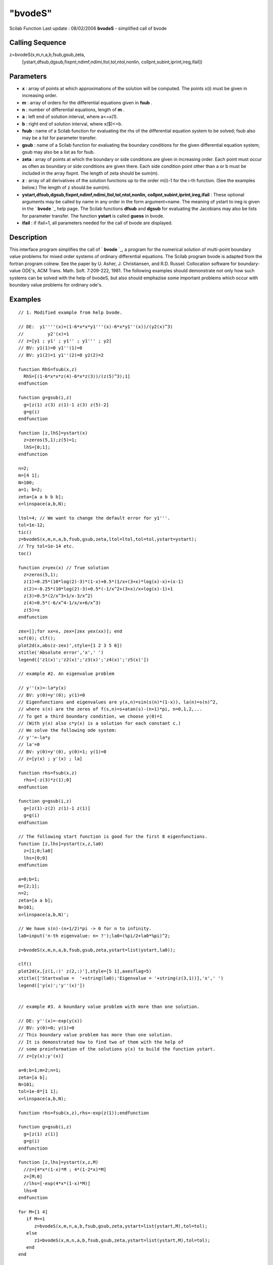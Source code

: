 ====
"bvodeS"
====

Scilab Function Last update : 08/02/2006
**bvodeS** - simplified call of bvode



Calling Sequence
~~~~~~~~~~~~~~~~

z=bvodeS(x,m,n,a,b,fsub,gsub,zeta,
  [ystart,dfsub,dgsub,fixpnt,ndimf,ndimi,ltol,tol,ntol,nonlin,
  collpnt,subint,iprint,ireg,ifail])




Parameters
~~~~~~~~~~


+ **x** : array of points at which approximations of the solution will
  be computed. The points x(i) must be given in increasing order.
+ **m** : array of orders for the differential equations given in
  **fsub** .
+ **n** : number of differential equations, length of **m** .
+ **a** : left end of solution interval, where a<=x(1).
+ **b** : right end of solution interval, where x($)<=b.
+ **fsub** : name of a Scilab function for evaluating the rhs of the
  differential equation system to be solved; fsub also may be a list for
  parameter transfer.
+ **gsub** : name of a Scilab function for evaluating the boundary
  conditions for the given differential equation system; gsub may also
  be a list as for fsub.
+ **zeta** : array of points at which the boundary or side conditions
  are given in increasing order. Each point must occur as often as
  boundary or side conditions are given there. Each side condition point
  other than a or b must be included in the array fixpnt. The length of
  zeta should be sum(m).
+ **z** : array of all derivatives of the solution functions up to the
  order m(i)-1 for the i-th function. (See the examples below.) The
  length of z should be sum(m).
+ **ystart,dfsub,dgsub,fixpnt,ndimf,ndimi,ltol,tol,ntol,nonlin,
  collpnt,subint,iprint,ireg,ifail** : These optional arguments may be
  called by name in any order in the form argument=name. The meaning of
  ystart to ireg is given in the ` **bvode** `_ help page. The Scilab
  functions **dfsub** and **dgsub** for evaluating the Jacobians may
  also be lists for parameter transfer. The function **ystart** is
  called **guess** in bvode.
+ **ifail** : if ifail=1, all parameters needed for the call of bvode
  are displayed.




Description
~~~~~~~~~~~

This interface program simplifies the call of ` **bvode** `_, a
program for the numerical solution of multi-point boundary value
problems for mixed order systems of ordinary differential equations.
The Scilab program bvode is adapted from the fortran program colnew.
See the paper by U. Asher, J. Christiansen, and R.D. Russel:
Collocation software for boundary-value ODE's, ACM Trans. Math. Soft.
7:209-222, 1981. The following examples should demonstrate not only
how such systems can be solved with the help of bvodeS, but also
should emphazise some important problems which occur with boundary
value problems for ordinary ode's.



Examples
~~~~~~~~


::

    
    // 1. Modified example from help bvode. 
    
    // DE:  y1''''(x)=(1-6*x*x*y1'''(x)-6*x*y1''(x))/(y2(x)^3)
    //         y2'(x)=1
    // z=[y1 ; y1' ; y1'' ; y1''' ; y2]
    // BV: y1(1)=0 y1''(1)=0 
    // BV: y1(2)=1 y1''(2)=0 y2(2)=2
    
    function RhS=fsub(x,z)
      RhS=[(1-6*x*x*z(4)-6*x*z(3))/(z(5)^3);1]
    endfunction
    
    function g=gsub(i,z)
      g=[z(1) z(3) z(1)-1 z(3) z(5)-2]
      g=g(i)
    endfunction
    
    function [z,lhS]=ystart(x)
      z=zeros(5,1);z(5)=1;
      lhS=[0;1];
    endfunction
    
    n=2;
    m=[4 1];
    N=100;
    a=1; b=2;
    zeta=[a a b b b];
    x=linspace(a,b,N);
    
    ltol=4; // We want to change the default error for y1'''.
    tol=1e-12;
    tic()
    z=bvodeS(x,m,n,a,b,fsub,gsub,zeta,ltol=ltol,tol=tol,ystart=ystart);
    // Try tol=1e-14 etc.
    toc()
    
    function z=yex(x) // True solution
      z=zeros(5,1);
      z(1)=0.25*(10*log(2)-3)*(1-x)+0.5*(1/x+(3+x)*log(x)-x)+(x-1)
      z(2)=-0.25*(10*log(2)-3)+0.5*(-1/x^2+(3+x)/x+log(x)-1)+1
      z(3)=0.5*(2/x^3+1/x-3/x^2)
      z(4)=0.5*(-6/x^4-1/x/x+6/x^3)
      z(5)=x
    endfunction
    
    zex=[];for xx=x, zex=[zex yex(xx)]; end
    scf(0); clf();
    plot2d(x,abs(z-zex)',style=[1 2 3 5 6])
    xtitle('Absolute error','x',' ')
    legend(['z1(x)';'z2(x)';'z3(x)';'z4(x)';'z5(x)'])
    
    // example #2. An eigenvalue problem
    
    // y''(x)=-la*y(x)
    // BV: y(0)=y'(0); y(1)=0
    // Eigenfunctions and eigenvalues are y(x,n)=sin(s(n)*(1-x)), la(n)=s(n)^2,
    // where s(n) are the zeros of f(s,n)=s+atan(s)-(n+1)*pi, n=0,1,2,...
    // To get a third boundary condition, we choose y(0)=1
    // (With y(x) also c*y(x) is a solution for each constant c.)
    // We solve the following ode system:
    // y''=-la*y
    // la'=0
    // BV: y(0)=y'(0), y(0)=1; y(1)=0
    // z=[y(x) ; y'(x) ; la]
    
    function rhs=fsub(x,z)
      rhs=[-z(3)*z(1);0]
    endfunction
    
    function g=gsub(i,z)
      g=[z(1)-z(2) z(1)-1 z(1)]
      g=g(i)
    endfunction
    
    // The following start function is good for the first 8 eigenfunctions.
    function [z,lhs]=ystart(x,z,la0)
      z=[1;0;la0]
      lhs=[0;0]
    endfunction
    
    a=0;b=1;
    m=[2;1];
    n=2;
    zeta=[a a b];
    N=101;
    x=linspace(a,b,N)';
    
    // We have s(n)-(n+1/2)*pi -> 0 for n to infinity.
    la0=input('n-th eigenvalue: n= ?');la0=(%pi/2+la0*%pi)^2;
    
    z=bvodeS(x,m,n,a,b,fsub,gsub,zeta,ystart=list(ystart,la0));
    
    clf()
    plot2d(x,[z(1,:)' z(2,:)'],style=[5 1],axesflag=5) 
    xtitle(['Startvalue =  '+string(la0);'Eigenvalue = '+string(z(3,1))],'x',' ')
    legend(['y(x)';'y''(x)'])
    
    
    // example #3. A boundary value problem with more than one solution.
    
    // DE: y''(x)=-exp(y(x))
    // BV: y(0)=0; y(1)=0
    // This boundary value problem has more than one solution.
    // It is demonstrated how to find two of them with the help of
    // some preinformation of the solutions y(x) to build the function ystart.
    // z=[y(x);y'(x)]
    
    a=0;b=1;m=2;n=1;
    zeta=[a b];
    N=101;
    tol=1e-8*[1 1];
    x=linspace(a,b,N);
    
    function rhs=fsub(x,z),rhs=-exp(z(1));endfunction
    
    function g=gsub(i,z)
      g=[z(1) z(1)]
      g=g(i)
    endfunction
    
    function [z,lhs]=ystart(x,z,M) 
      //z=[4*x*(1-x)*M ; 4*(1-2*x)*M]
      z=[M;0]
      //lhs=[-exp(4*x*(1-x)*M)]
      lhs=0
    endfunction
    
    for M=[1 4]
       if M==1
          z=bvodeS(x,m,n,a,b,fsub,gsub,zeta,ystart=list(ystart,M),tol=tol);
       else
          z1=bvodeS(x,m,n,a,b,fsub,gsub,zeta,ystart=list(ystart,M),tol=tol);
       end
    end
    
    // Integrating the ode yield e.g. the two solutions yex and yex1. 
    
    function y=f(c),y=c.*(1-tanh(sqrt(c)/4).^2)-2;endfunction 
    c=fsolve(2,f);
    
    function y=yex(x,c)
      y=log(c/2*(1-tanh(sqrt(c)*(1/4-x/2)).^2))
    endfunction 
    
    function y=f1(c1), y=2*c1^2+tanh(1/4/c1)^2-1;endfunction
    c1=fsolve(0.1,f1);
    
    function y=yex1(x,c1)
      y=log((1-tanh((2*x-1)/4/c1).^2)/2/c1/c1)
    endfunction 
    
    disp(norm(z(1,:)-yex(x)),'norm(yex(x)-z(1,:))= ')
    disp(norm(z1(1,:)-yex1(x)),'norm(yex1(x)-z1(1,:))= ')
    
    clf();
    subplot(2,1,1)
    plot2d(x,z(1,:),style=[5])
    xtitle('Two different solutions','x',' ') 
    subplot(2,1,2)
    plot2d(x,z1(1,:),style=[5])
    xtitle(' ','x',' ')
    
    
    // example #4. A multi-point boundary value problem.
    
    // DE y'''(x)=1
    // z=[y(x);y'(x);y''(x)]
    // BV: y(-1)=2 y(1)=2
    // Side condition: y(0)=1 
    
    a=-1;b=1;c=0;
    // The side condition point c must be included in the array fixpnt.
    n=1;
    m=[3];
    
    function rhs=fsub(x,z)
      rhs=1
    endfunction
    
    function g=gsub(i,z)
      g=[z(1)-2 z(1)-1 z(1)-2]
      g=g(i)
    endfunction
    
    N=10;
    zeta=[a c b];
    x=linspace(a,b,N);
    
    z=bvodeS(x,m,n,a,b,fsub,gsub,zeta,fixpnt=c);
              
    function y=yex(x)
    y=x.^3/6+x.^2-x./6+1
    endfunction
    
    disp(norm(yex(x)-z(1,:)),'norm(yex(x)-z(1,:))= ')
     
      




See Also
~~~~~~~~

` **bvode** `_,` **ode** `_,` **dassl** `_,



Author
~~~~~~

Rainer von Seggern

.. _
      : ://./nonlinear/bvode.htm
.. _
      : ://./nonlinear/dassl.htm
.. _
      : ://./nonlinear/ode.htm


